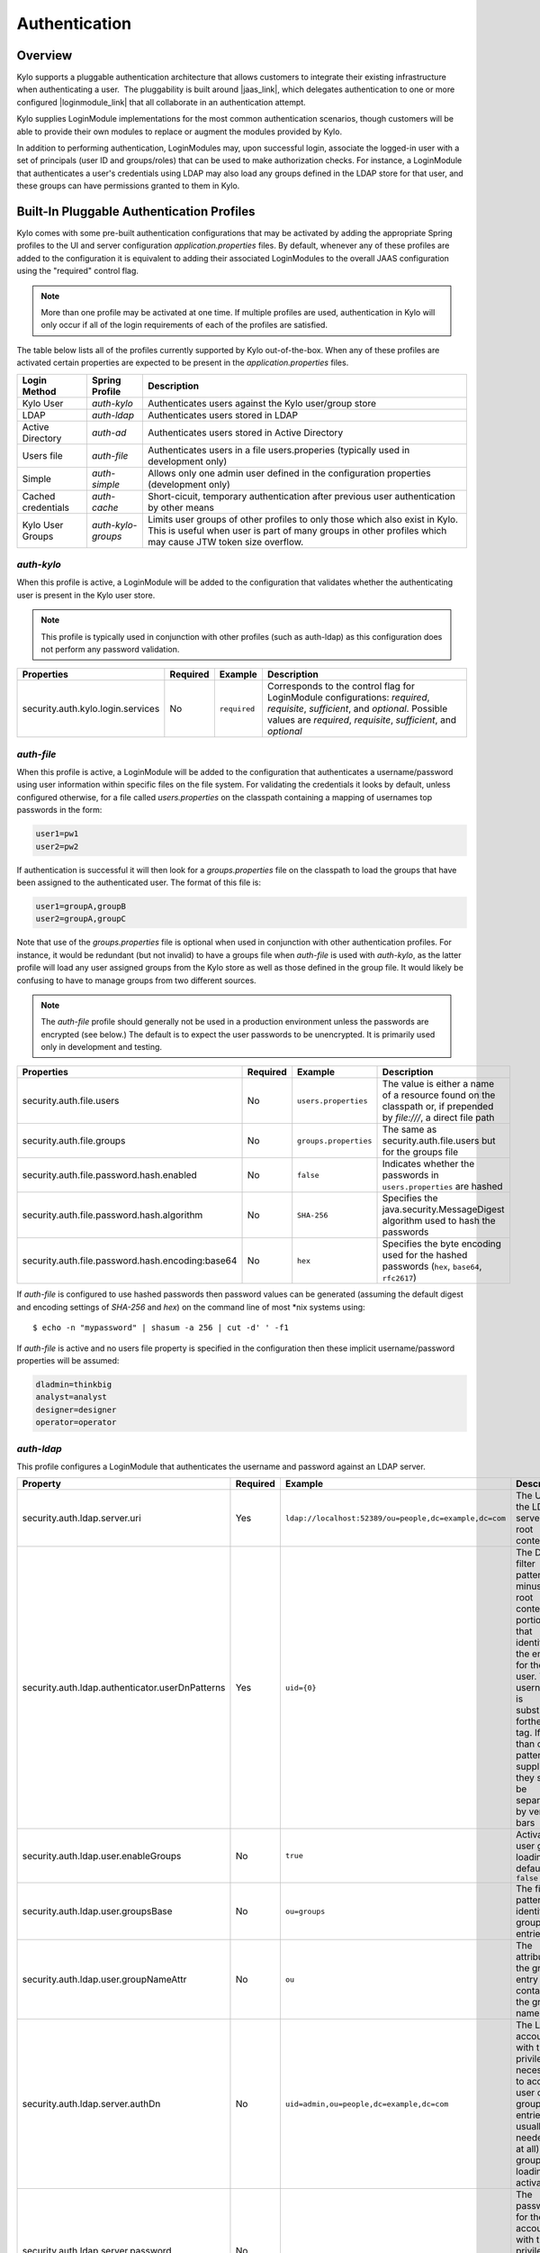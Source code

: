 Authentication
==============

Overview
~~~~~~~~

Kylo supports a pluggable authentication architecture that allows
customers to integrate their existing infrastructure when authenticating
a user.  The pluggability is built around |jaas_link|, which delegates authentication
to one or more configured |loginmodule_link| that all collaborate in an authentication attempt. 

Kylo supplies LoginModule implementations for the most common authentication
scenarios, though customers will be able to provide their own modules to
replace or augment the modules provided by Kylo.

In addition to performing authentication, LoginModules may, upon successful login, associate
the logged-in user with a set of principals (user ID and groups/roles) that can be used
to make authorization checks.  For instance, a LoginModule that authenticates
a user's credentials using LDAP may also load any groups defined in the LDAP store
for that user, and these groups can have permissions granted to them in Kylo.

Built-In Pluggable Authentication Profiles
~~~~~~~~~~~~~~~~~~~~~~~~~~~~~~~~~~~~~~~~~~

Kylo comes with some pre-built authentication configurations that may be
activated by adding the appropriate Spring profiles to the UI and server
configuration `application.properties` files.  By default, whenever any of these profiles
are added to the configuration it is equivalent to adding their associated
LoginModules to the overall JAAS configuration using the "required" control flag.

.. note:: More than one profile may be activated at one time.  If multiple profiles are used, authentication in Kylo will only occur if all of the login requirements of each of the profiles are satisfied.

The table below lists all of the profiles currently supported by Kylo out-of-the-box.  When any
of these profiles are activated certain properties are
expected to be present in the `application.properties` files.

+--------------------+--------------------+-----------------------------------------------------+
| Login Method       | Spring Profile     | Description                                         |
+====================+====================+=====================================================+
| Kylo User          | `auth-kylo`        | Authenticates users against the                     |
|                    |                    | Kylo user/group store                               |
+--------------------+--------------------+-----------------------------------------------------+
| LDAP               | `auth-ldap`        | Authenticates users stored in LDAP                  |
+--------------------+--------------------+-----------------------------------------------------+
| Active Directory   | `auth-ad`          | Authenticates users stored                          |
|                    |                    | in Active Directory                                 |
+--------------------+--------------------+-----------------------------------------------------+
| Users file         | `auth-file`        | Authenticates users in a file                       |
|                    |                    | users.properies (typically used in                  |
|                    |                    | development only)                                   |
+--------------------+--------------------+-----------------------------------------------------+
| Simple             | `auth-simple`      | Allows only one admin user defined in the           |
|                    |                    | configuration properties (development only)         |
+--------------------+--------------------+-----------------------------------------------------+
| Cached credentials | `auth-cache`       | Short-cicuit, temporary authentication after        |
|                    |                    | previous user authentication by other means         |
+--------------------+--------------------+-----------------------------------------------------+
| Kylo User Groups   | `auth-kylo-groups` | Limits user groups of other profiles to only those  |
|                    |                    | which also exist in Kylo. This is useful when       |
|                    |                    | user is part of many groups in other profiles which |
|                    |                    | may cause JTW token size overflow.                  |
+--------------------+--------------------+-----------------------------------------------------+

`auth-kylo`
'''''''''''
When this profile is active, a LoginModule will be added to the configuration
that validates whether the authenticating user is present in the Kylo user store.

.. note:: This profile is typically used in conjunction with other profiles (such as auth-ldap) as this configuration does not perform any password validation.

+-----------------------------------+----------+--------------+------------------------------------------------------------------------------------------------------------------------+
| Properties                        | Required | Example      | Description                                                                                                            |
+===================================+==========+==============+========================================================================================================================+
| security.auth.kylo.login.services | No       | ``required`` | Corresponds to the control flag for LoginModule configurations: `required`, `requisite`, `sufficient`, and `optional`. |
|                                   |          |              | Possible values are `required`, `requisite`, `sufficient`, and `optional`                                              |
+-----------------------------------+----------+--------------+------------------------------------------------------------------------------------------------------------------------+

`auth-file`
'''''''''''
When this profile is active, a LoginModule will be added to the configuration
that authenticates a username/password using user information within specific
files on the file system.  For validating the credentials it looks by default,
unless configured otherwise, for a file called `users.properties` on the classpath containing
a mapping of usernames top passwords in the form:

.. code-block:: properties

   user1=pw1
   user2=pw2

..

If authentication is successful it will then look for a `groups.properties` file on
the classpath to load the groups that have been assigned to the authenticated user.  The
format of this file is:

.. code-block:: properties

   user1=groupA,groupB
   user2=groupA,groupC

..

Note that use of the `groups.properties` file is optional when used in conjunction with other
authentication profiles.  For instance, it would be redundant (but not invalid) to have a groups
file when `auth-file` is used with `auth-kylo`, as the latter profile will load any user
assigned groups from the Kylo store as well as those defined in the group file.  It would likely
be confusing to have to manage groups from two different sources.

.. note:: The `auth-file` profile should generally not be used in a production environment unless the passwords are encrypted (see below.)  The default is to expect the user passwords to be unencrypted.  It is primarily used only in development and testing.

+--------------------------------------------------+----------+-----------------------+--------------------------------------------------------------------------------------------------------------------+
| Properties                                       | Required | Example               | Description                                                                                                        |
+==================================================+==========+=======================+====================================================================================================================+
| security.auth.file.users                         | No       | ``users.properties``  | The value is either a name of a resource found on the classpath or, if prepended by `file:///`, a direct file path |
+--------------------------------------------------+----------+-----------------------+--------------------------------------------------------------------------------------------------------------------+
| security.auth.file.groups                        | No       | ``groups.properties`` | The same as security.auth.file.users but for the groups file                                                       |
+--------------------------------------------------+----------+-----------------------+--------------------------------------------------------------------------------------------------------------------+
| security.auth.file.password.hash.enabled         | No       | ``false``             | Indicates whether the passwords in ``users.properties`` are hashed                                                 |
+--------------------------------------------------+----------+-----------------------+--------------------------------------------------------------------------------------------------------------------+
| security.auth.file.password.hash.algorithm       | No       | ``SHA-256``           | Specifies the java.security.MessageDigest algorithm used to hash the passwords                                     |
+--------------------------------------------------+----------+-----------------------+--------------------------------------------------------------------------------------------------------------------+
| security.auth.file.password.hash.encoding:base64 | No       | ``hex``               | Specifies the byte encoding used for the hashed passwords (``hex``, ``base64``, ``rfc2617``)                       |
+--------------------------------------------------+----------+-----------------------+--------------------------------------------------------------------------------------------------------------------+

If `auth-file` is configured to use hashed passwords then password values can be generated (assuming the default digest and encoding settings of `SHA-256` and `hex`) on the command line of most *nix systems using:

::

   $ echo -n "mypassword" | shasum -a 256 | cut -d' ' -f1 


If `auth-file` is active and no users file property is specified in the configuration then these implicit username/password properties will be assumed:

.. code-block:: properties

   dladmin=thinkbig
   analyst=analyst
   designer=designer
   operator=operator
..

`auth-ldap`
'''''''''''
This profile configures a LoginModule that authenticates the username and
password against an LDAP server.

+-------------------------------------------------+----------+--------------------------------------------------------+----------------------------------------------------+
| Property                                        | Required | Example                                                | Description                                        |
+=================================================+==========+========================================================+====================================================+
| security.auth.ldap.server.uri                   | Yes      | ``ldap://localhost:52389/ou=people,dc=example,dc=com`` | The URI to the LDAP server and root context        |
+-------------------------------------------------+----------+--------------------------------------------------------+----------------------------------------------------+
| security.auth.ldap.authenticator.userDnPatterns | Yes      | ``uid={0}``                                            | The DN filter patterns, minus the root             |
|                                                 |          |                                                        | context portion, that identifies the entry for the |
|                                                 |          |                                                        | user. The username is substitued forthe ``{0}``    |
|                                                 |          |                                                        | tag. If more than one pattern is supplied they     |
|                                                 |          |                                                        | should be separated by vertical bars               |
+-------------------------------------------------+----------+--------------------------------------------------------+----------------------------------------------------+
| security.auth.ldap.user.enableGroups            | No       | ``true``                                               | Activates user group loading;  default: ``false``  |
+-------------------------------------------------+----------+--------------------------------------------------------+----------------------------------------------------+
| security.auth.ldap.user.groupsBase              | No       | ``ou=groups``                                          | The filter pattern that identifies group entries   |
+-------------------------------------------------+----------+--------------------------------------------------------+----------------------------------------------------+
| security.auth.ldap.user.groupNameAttr           | No       | ``ou``                                                 | The attribute of the group entry containing the    |
|                                                 |          |                                                        | group name                                         |
+-------------------------------------------------+----------+--------------------------------------------------------+----------------------------------------------------+
| security.auth.ldap.server.authDn                | No       | ``uid=admin,ou=people,dc=example,dc=com``              | The LDAP account with the privileges necessary to  |
|                                                 |          |                                                        | access user or group entries; usually only         |
|                                                 |          |                                                        | needed (if at all) when group loading is activated |
+-------------------------------------------------+----------+--------------------------------------------------------+----------------------------------------------------+
| security.auth.ldap.server.password              | No       |                                                        | The password for the account with the privileges   |
|                                                 |          |                                                        | necessary to access user or group entries          |
+-------------------------------------------------+----------+--------------------------------------------------------+----------------------------------------------------+

If connecting to an LDAP server over SSL please make the following changes

1. Change the "security.auth.ldap.server.uri" to use "ldaps" and the correct port
2. You need to install the SSL certificates in the Kylo trust store. If you have not setup a trust store for Kylo please do the following:

   - Create a Java keystore and add the certificates

   - Modify /opt/kylo/kylo-services/bin/run-kylo-services.sh file and append the truststore location and password to the KYLO_SERVICES_OPTS environment variable

      .. code:: shell

         export KYLO_SERVICES_OPTS='-Xmx768m -Djavax.net.ssl.trustStore=/opt/kylo/truststore.jks -Djavax.net.ssl.trustStorePassword=xxxxxx'


   - Modify /opt/kylo/kylo-ui/bin/run-kylo-ui.sh file and append the truststore location and password to the KYLO_UI_OPTS environment variable

      .. code:: shell

         export KYLO_UI_OPTS='-Xmx768m -Djavax.net.ssl.trustStore=/opt/kylo/truststore.jks -Djavax.net.ssl.trustStorePassword=xxxxxx'

3. Restart the kylo-ui and kylo-services application

`auth-ad`
'''''''''
This profile configures a LoginModule that authenticates the username and
password against an Active Directory server.  If the properties ``security.auth.ad.server.serviceUser`` and ``security.auth.ad.server.servicePassword``
are set then those credentials will be used to autheticate with the AD server and only the username will be validated to exist in AD;
loading the user's groups load (when configured) if the user is present.

+-----------------------------------------+----------+-----------------------------------------------+------------------------------------------------------------------------------------------------------------------------------+
| Property                                | Required | Example Value                                 | Description                                                                                                                  |
+=========================================+==========+===============================================+==============================================================================================================================+
| security.auth.ad.server.uri             | Yes      | ``ldap://example.com/``                       | The URI to the AD server                                                                                                     |
+-----------------------------------------+----------+-----------------------------------------------+------------------------------------------------------------------------------------------------------------------------------+
| security.auth.ad.server.domain          | Yes      | ``test.example.com``                          | The AD domain of the users to authenticate                                                                                   |
+-----------------------------------------+----------+-----------------------------------------------+------------------------------------------------------------------------------------------------------------------------------+
| security.auth.ad.server.searchFilter    | No       | ``(&(objectClass=user)(sAMAccountName={1}))`` | Specifies the filter to use to find AD entries for the login user; default: ``(&(objectClass=user)(userPrincipalName={0}))`` |
+-----------------------------------------+----------+-----------------------------------------------+------------------------------------------------------------------------------------------------------------------------------+
| security.auth.ad.server.serviceUser     | No       | ``admin``                                     | A service account used to authenticate with AD rather than                                                                   |
|                                         |          |                                               | the user logging in (typically used with auth-spnego)                                                                        |
+-----------------------------------------+----------+-----------------------------------------------+------------------------------------------------------------------------------------------------------------------------------+
| security.auth.ad.server.servicePassword | No       |                                               | A service account password used to authenticate with AD rather than                                                          |
|                                         |          |                                               | that of the user logging in (typically used with auth-spnego)                                                                |
+-----------------------------------------+----------+-----------------------------------------------+------------------------------------------------------------------------------------------------------------------------------+
| security.auth.ad.user.enableGroups      | No       | ``true``                                      | Activates user group loading; default: ``false``                                                                             |
+-----------------------------------------+----------+-----------------------------------------------+------------------------------------------------------------------------------------------------------------------------------+

`auth-simple`
'''''''''''''
This profile configures a LoginModule that authenticates a single user as an administrator using
username and password properties specified in `application.properties`.  The specified user will be
the only one able to login to Kylo.  Obviously, this profile should only be used in development.

+--------------------------------+----------+---------------+-----------------------------------+
| Property                       | Required | Example Value | Description                       |
+================================+==========+===============+===================================+
| authenticationService.username | Yes      | ``dladmin``   | The username of the administrator |
+--------------------------------+----------+---------------+-----------------------------------+
| authenticationService.password | Yes      | ``thinkbig``  | The password of the administrator |
+--------------------------------+----------+---------------+-----------------------------------+

`auth-cache`
''''''''''''
Kylo's REST API is stateless and every request must be authenticated.  In cases where the REST API is 
heavily used and/or the primary means of authetication is expensive, this profile can be used to reduce
the amount of times the primary authentication mechanism is consulted.  This is achieved by inserting
a LoginModule a the head of the login sequence, flagged as `Sufficient <http://docs.oracle.com/javase/7/docs/api/javax/security/auth/login/Configuration.html>`_, 
that reports a login success if the user credential for the current request is present in its cache.  
Another LoginModule, flagged as `Optional <http://docs.oracle.com/javase/7/docs/api/javax/security/auth/login/Configuration.html>`_, 
is inserted at the end of the sequence to add the credential to the cache whenever a successful login is committed.

+--------------------------+----------+------------------------------------------+------------------------------------------------------------------------------------------------------------------------------------------------------------------------+
| Property                 | Required | Example Value                            | Description                                                                                                                                                            |
+==========================+==========+==========================================+========================================================================================================================================================================+
| security.auth.cache.spec | No       | ``expireAfterWrite=30s,maximumSize=512`` | The cache `specification <https://google.github.io/guava/releases/19.0/api/docs/com/google/common/cache/CacheBuilderSpec.html>`_ (entry expire time, cache size, etc.) |
+--------------------------+----------+------------------------------------------+------------------------------------------------------------------------------------------------------------------------------------------------------------------------+

`auth-kylo-groups`
''''''''''''''''''
This profile will limit user groups to only those which also exist in Kylo. It is expected to be used only in combination with other profiles where user store is external to Kylo, e.g. Active Directory.
This profile is useful to prevent JWT token size overflow when user is part of many groups in other stores.
Lets consider following example where a user is part of following groups in Active Directory and following groups exist in Kylo:

+------------------+---------------------------------------------+
| User store       | Groups                                      |
+==================+=============================================+
| Active Directory | Group A, Group B, Group C, Group D, Group E |
+------------------+---------------------------------------------+
| Kylo             | Group B, Group D, Group F                   |
+------------------+---------------------------------------------+

Then having `auth-kylo-groups` profile will limit user groups to: Group B, Group D



User Group Handling
~~~~~~~~~~~~~~~~~~~

Kylo access control is governed by permissions assigned to user groups,
so upon successful authentication any groups to which the user belongs
must be loaded and associated with the current authenticated request
being processed. JAAS LoginModules have two responsibilities:

   #. Authenticate a login attempt
   #. Optionally, associate principals (user and group identifiers) with the security context of the request

A number of authentication profiles described above support loading of user groups at login time.
For `auth-kylo` this is done automatically, for others (`auth-ldap`, 'auth-file`, etc.) this must be configured.
If more than one group-loading profile is configured, the result is additive. For example, if your configuration
activates the profiles `auth-kylo` and `auth-LDAP`, and the LDAP properties enable groups, then any groups associated
with the user in both LDAP and the Kylo user store will be combined and associated with the user's security
context.

JAAS Application Configuration
~~~~~~~~~~~~~~~~~~~~~~~~~~~~~~

Currently, there are two applications (from a JAAS perspective) for which LoginModules may be
configured for authentication: the Kylo UI and Services REST API. Kylo
provides an API that allows plugins to easily integrate custom login
modules into the authentication process.

Creating a Custom Authentication Plugin
'''''''''''''''''''''''''''''''''''''''

The first step is to create Kylo plugin containing a |loginmodule_dev_link|
that performs whatever authentication is required and then adds any
username/group principals upon successful authentication. This module
will be added to whatever other LoginModules may be associated
with the target application (Kylo UI and/or Services.)

The service-auth framework provides an API to make it easy to integrate
a new LoginModule into the authentication of the Kylo UI or services
REST API. The easiest way to integrate your custom LoginModule is to
create a Spring configuration class, which will be bundled into your
plugin jar along with your custom LoginModule. That then uses the framework-provided
LoginConfigurationBuilder to incorporate your LoginModule into the
authentication sequence. The following is an example of a configuration
class that adds a new module to the authentication sequence of both the
Kylo UI and Services; each with different configuration options:

.. code:: java

    @Configuration
    public class MyCustomAuthConfig {
        @Bean
        public LoginConfiguration myLoginConfiguration(LoginConfigurationBuilder builder) {
            return builder
                    .loginModule(JaasAuthConfig.JAAS_UI)
                        .moduleClass(MyCustomLoginModule.class)
                        .controlFlag("required")
                        .option("customOption", "customValue1")
                        .add()
                    .loginModule(JaasAuthConfig.JAAS_SERVICES)
                        .moduleClass(MyCustomLoginModule.class)
                        .controlFlag("required")
                        .option("customOption", "customValue2")
                        .option("anotherOption", "anotherValue")
                        .add()
                    .build();
        }
    }

..

As with any Kylo plugin, to deploy this configuration you would create a
jar file containing the above configuration class, your custom login
module class, and a ``plugin/plugin-context.xml`` file to bootstrap
your plugin configuration. Dropping this jar into the plugin directories of
the UI and Services would allow your custom LoginModule to participate in their
login process.


.. |jaas_link| raw:: html

   <a href="http://docs.oracle.com/javase/7/docs/technotes/guides/security/jaas/JAASRefGuide.html" target="_blank">JAAS</a>

.. |loginmodule_link| raw:: html

   <a href="http://docs.oracle.com/javase/7/docs/technotes/guides/security/jaas/JAASRefGuide.html#LoginModule" target="_blank">LoginModules</a>

.. |loginmodule_dev_link| raw:: html

   <a href="http://docs.oracle.com/javase/7/docs/technotes/guides/security/jaas/JAASLMDevGuide.html" target="_blank">LoginModule</a>
